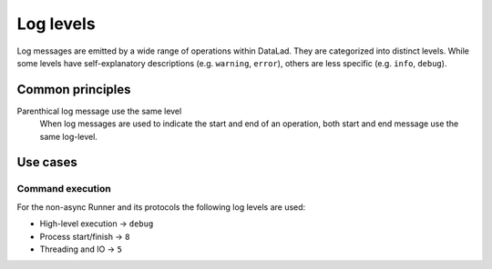 .. -*- mode: rst -*-
.. vi: set ft=rst sts=4 ts=4 sw=4 et tw=79:

.. _chap_design_dataset_argument:

**********
Log levels
**********

Log messages are emitted by a wide range of operations within DataLad. They are
categorized into distinct levels. While some levels have self-explanatory
descriptions (e.g. ``warning``, ``error``), others are less specific (e.g.
``info``, ``debug``).

Common principles
=================

Parenthical log message use the same level
  When log messages are used to indicate the start and end of an operation,
  both start and end message use the same log-level.

Use cases
=========

Command execution
-----------------

For the non-async Runner and its protocols the following log levels are used:

- High-level execution -> ``debug``
- Process start/finish -> ``8``
- Threading and IO -> ``5``
